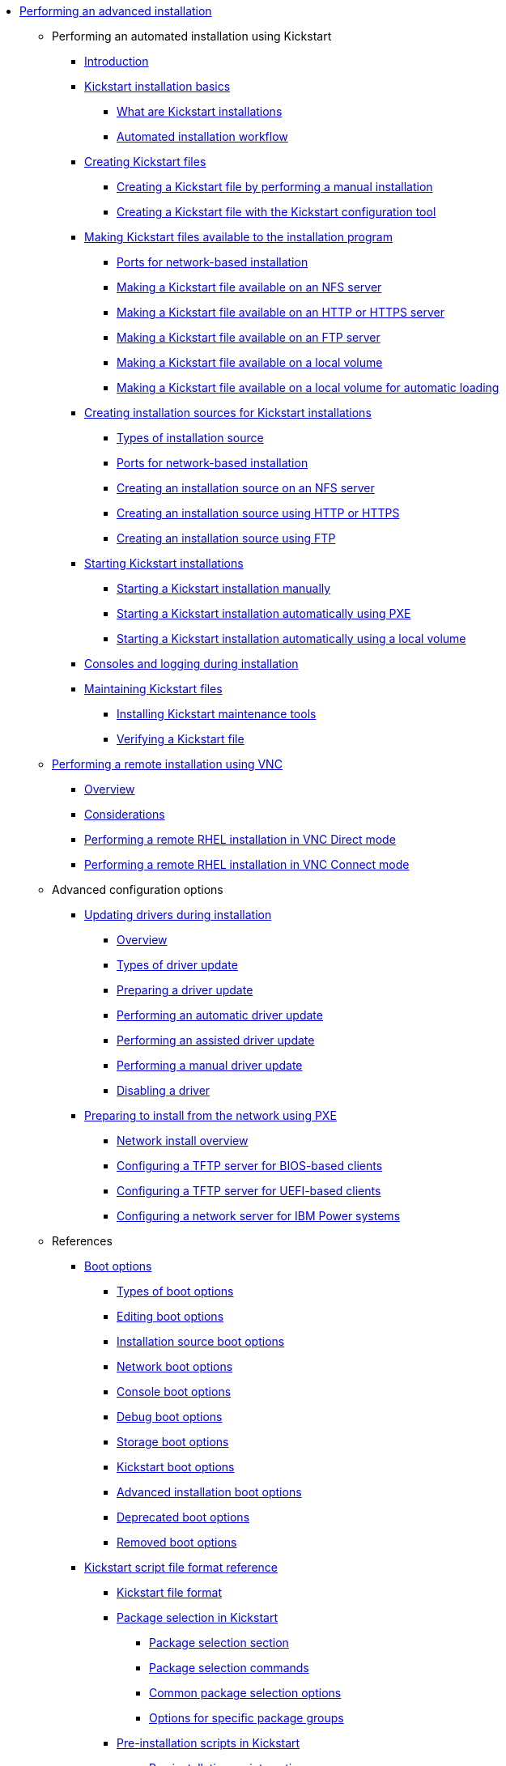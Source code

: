 * xref:index.adoc[Performing an advanced installation]

** Performing an automated installation using Kickstart

*** xref:assembly_installation-introduction-experienced.adoc[Introduction]

*** xref:assembly_kickstart-installation-basics.adoc[Kickstart installation basics]
**** xref:assembly_kickstart-installation-basics.adoc#what-are-kickstart-installations_kickstart-installation-basics[What are Kickstart installations]
**** xref:assembly_kickstart-installation-basics.adoc#automated-installation-workflow_kickstart-installation-basics[Automated installation workflow]

*** xref:assembly_creating-kickstart-files.adoc[Creating Kickstart files]
**** xref:assembly_creating-kickstart-files.adoc#creating-a-kickstart-file-by-performing-a-manual-installation_creating-kickstart-files[Creating a Kickstart file by performing a manual installation]
**** xref:assembly_creating-kickstart-files.adoc#creating-a-kickstart-file-with-the-kickstart-configuration-tool_creating-kickstart-files[Creating a Kickstart file with the Kickstart configuration tool]

*** xref:assembly_making-kickstart-files-available-to-the-installation-program.adoc[Making Kickstart files available to the installation program]
**** xref:assembly_making-kickstart-files-available-to-the-installation-program.adoc#ports-for-network-based-installation_making-kickstart-files-available-to-the-installation-program[Ports for network-based installation]
**** xref:assembly_making-kickstart-files-available-to-the-installation-program.adoc#making-a-kickstart-file-available-on-an-nfs-server_making-kickstart-files-available-to-the-installation-program[Making a Kickstart file available on an NFS server]
**** xref:assembly_making-kickstart-files-available-to-the-installation-program.adoc#making-a-kickstart-file-available-on-an-http-or-https-server_making-kickstart-files-available-to-the-installation-program[Making a Kickstart file available on an HTTP or HTTPS server]
**** xref:assembly_making-kickstart-files-available-to-the-installation-program.adoc#making-a-kickstart-file-available-on-an-ftp-server_making-kickstart-files-available-to-the-installation-program[Making a Kickstart file available on an FTP server]
**** xref:assembly_making-kickstart-files-available-to-the-installation-program.adoc#making-a-kickstart-file-available-on-a-local-volume_making-kickstart-files-available-to-the-installation-program[Making a Kickstart file available on a local volume]
**** xref:assembly_making-kickstart-files-available-to-the-installation-program.adoc#making-a-kickstart-file-available-on-a-local-volume-for-automatic-loading_making-kickstart-files-available-to-the-installation-program[Making a Kickstart file available on a local volume for automatic loading]

*** xref:assembly_creating-installation-sources-for-kickstart-installations.adoc[Creating installation sources for Kickstart installations]
**** xref:assembly_creating-installation-sources-for-kickstart-installations.adoc#types-of-installation-source_creating-installation-sources-for-kickstart-installations[Types of installation source]
**** xref:assembly_creating-installation-sources-for-kickstart-installations.adoc#ports-for-network-based-installation_creating-installation-sources-for-kickstart-installations[Ports for network-based installation]
**** xref:assembly_creating-installation-sources-for-kickstart-installations.adoc#creating-an-installation-source_creating-installation-sources-for-kickstart-installations[Creating an installation source on an NFS server]
**** xref:assembly_creating-installation-sources-for-kickstart-installations.adoc#creating-an-installation-source-on-http_creating-installation-sources-for-kickstart-installations[Creating an installation source using HTTP or HTTPS]
**** xref:assembly_creating-installation-sources-for-kickstart-installations.adoc#creating-an-installation-source-on-ftp_creating-installation-sources-for-kickstart-installations[Creating an installation source using FTP]

*** xref:assembly_starting-kickstart-installations.adoc[Starting Kickstart installations]
**** xref:assembly_starting-kickstart-installations.adoc#starting-a-kickstart-installation-manually_starting-kickstart-installations[Starting a Kickstart installation manually]
**** xref:assembly_starting-kickstart-installations.adoc#starting-a-kickstart-installation-automatically-using-pxe_starting-kickstart-installations[Starting a Kickstart installation automatically using PXE]
**** xref:assembly_starting-kickstart-installations.adoc#starting-a-kickstart-installation-automatically-using-a-local-volume_starting-kickstart-installations[Starting a Kickstart installation automatically using a local volume]

*** xref:con_consoles-logging-during-installation.adoc[Consoles and logging during installation]

*** xref:assembly_maintaining-kickstart-files.adoc[Maintaining Kickstart files]
**** xref:assembly_maintaining-kickstart-files.adoc#installing-kickstart-maintenance-tools_maintaining-kickstart-files[Installing Kickstart maintenance tools]
**** xref:assembly_maintaining-kickstart-files.adoc#verifying-a-kickstart-file_maintaining-kickstart-files[Verifying a Kickstart file]

** xref:assembly_performing-a-remote-installation-using-vnc.adoc[Performing a remote installation using VNC]
*** xref:assembly_performing-a-remote-installation-using-vnc.adoc#vnc-overview_performing-a-remote-installation-using-vnc[Overview]
*** xref:assembly_performing-a-remote-installation-using-vnc.adoc#vnc-considerations_performing-a-remote-installation-using-vnc[Considerations]
*** xref:assembly_performing-a-remote-installation-using-vnc.adoc#performing-a-rhel-install-in-vnc-direct-mode_performing-a-remote-installation-using-vnc[Performing a remote RHEL installation in VNC Direct mode]
*** xref:assembly_performing-a-remote-installation-using-vnc.adoc#performing-a-rhel-installation-in-vnc-connect-mode_performing-a-remote-installation-using-vnc[Performing a remote RHEL installation in VNC Connect mode]

** Advanced configuration options

*** xref:assembly_updating-drivers-during-installation.adoc[Updating drivers during installation]
**** xref:assembly_updating-drivers-during-installation.adoc#driver-overview_updating-drivers-during-installation[Overview]
**** xref:assembly_updating-drivers-during-installation.adoc#types-of-driver-update_updating-drivers-during-installation[Types of driver update]
**** xref:assembly_updating-drivers-during-installation.adoc#preparing-a-driver-update-disc_updating-drivers-during-installation[Preparing a driver update]
**** xref:assembly_updating-drivers-during-installation.adoc#performing-an-automatic-driver-update_updating-drivers-during-installation[Performing an automatic driver update]
**** xref:assembly_updating-drivers-during-installation.adoc#performing-an-assisted-driver-update_updating-drivers-during-installation[Performing an assisted driver update]
**** xref:assembly_updating-drivers-during-installation.adoc#performing-a-manual-driver-update_updating-drivers-during-installation[Performing a manual driver update]
**** xref:assembly_updating-drivers-during-installation.adoc#disabling-a-driver_updating-drivers-during-installation[Disabling a driver]

*** xref:assembly_preparing-for-a-network-install.adoc[Preparing to install from the network using PXE]
**** xref:assembly_preparing-for-a-network-install.adoc#network-install-overview_preparing-for-a-network-install[Network install overview]
**** xref:assembly_preparing-for-a-network-install.adoc#configuring-a-tftp-server-for-bios-based-clients_preparing-for-a-network-install[Configuring a TFTP server for BIOS-based clients]
**** xref:assembly_preparing-for-a-network-install.adoc#configuring-a-tftp-server-for-uefi-based-clients_preparing-for-a-network-install[Configuring a TFTP server for UEFI-based clients]
**** xref:assembly_preparing-for-a-network-install.adoc#configuring-a-network-server-for-ibm-power_preparing-for-a-network-install[Configuring a network server for IBM Power systems]

** References

*** xref:assembly_kickstart-and-advanced-boot-options.adoc[Boot options]
**** xref:assembly_kickstart-and-advanced-boot-options.adoc#types-of-boot-options_kickstart-and-advanced-boot-options[Types of boot options]
**** xref:assembly_kickstart-and-advanced-boot-options.adoc#editing-boot-options_kickstart-and-advanced-boot-options[Editing boot options]
**** xref:assembly_kickstart-and-advanced-boot-options.adoc#installation-source-boot-options_kickstart-and-advanced-boot-options[Installation source boot options]
**** xref:assembly_kickstart-and-advanced-boot-options.adoc#network-boot-options_kickstart-and-advanced-boot-options[Network boot options]
**** xref:assembly_kickstart-and-advanced-boot-options.adoc#console-environment-and-display-boot-options_kickstart-and-advanced-boot-options[Console boot options]
**** xref:assembly_kickstart-and-advanced-boot-options.adoc#debug-boot-options_kickstart-and-advanced-boot-options[Debug boot options]
**** xref:assembly_kickstart-and-advanced-boot-options.adoc#storage-boot-options_kickstart-and-advanced-boot-options[Storage boot options]
**** xref:assembly_kickstart-and-advanced-boot-options.adoc#kickstart-boot-options_kickstart-and-advanced-boot-options[Kickstart boot options]
**** xref:assembly_kickstart-and-advanced-boot-options.adoc#advanced-installation-boot-options_kickstart-and-advanced-boot-options[Advanced installation boot options]
**** xref:assembly_kickstart-and-advanced-boot-options.adoc#deprecated-boot-options_kickstart-and-advanced-boot-options[Deprecated boot options]
**** xref:assembly_kickstart-and-advanced-boot-options.adoc#removed-boot-options_kickstart-and-advanced-boot-options[Removed boot options]


*** xref:assembly_kickstart-script-file-format-reference.adoc[Kickstart script file format reference]
**** xref:assembly_kickstart-script-file-format-reference.adoc#kickstart-file-format_kickstart-script-file-format-reference[Kickstart file format]
**** xref:assembly_kickstart-script-file-format-reference.adoc#package-selection-in-kickstart_kickstart-script-file-format-reference[Package selection in Kickstart]
***** xref:assembly_kickstart-script-file-format-reference.adoc#package-selection-section_package-selection-in-kickstart[Package selection section]
***** xref:assembly_kickstart-script-file-format-reference.adoc#package-selection-commands_package-selection-in-kickstart[Package selection commands]
***** xref:assembly_kickstart-script-file-format-reference.adoc#common-package-selection-options_package-selection-in-kickstart[Common package selection options]
***** xref:assembly_kickstart-script-file-format-reference.adoc#options-for-specific-package-groups_package-selection-in-kickstart[Options for specific package groups]

**** xref:assembly_kickstart-script-file-format-reference.adoc#pre-installation-scripts-in-kickstart_kickstart-script-file-format-reference[Pre-installation scripts in Kickstart]
***** xref:assembly_kickstart-script-file-format-reference.adoc#pre-installation-script-section_pre-installation-scripts-in-kickstart[Pre-installation script section]
***** xref:assembly_kickstart-script-file-format-reference.adoc#pre-installation-kickstart-section-options_pre-installation-scripts-in-kickstart[Pre-installation Kickstart section options]

**** xref:assembly_kickstart-script-file-format-reference.adoc#post-installation-scripts-in-kickstart_kickstart-script-file-format-reference[Post-installation scripts in Kickstart]
***** xref:assembly_kickstart-script-file-format-reference.adoc#post-installation-script-section_post-installation-scripts-in-kickstart[Post-installation script section]
***** xref:assembly_kickstart-script-file-format-reference.adoc#post-installation-kickstart-section-options_post-installation-scripts-in-kickstart[Post-installation Kickstart section options]
***** xref:assembly_kickstart-script-file-format-reference.adoc#example-mounting-nfs-in-a-post-install-script_post-installation-scripts-in-kickstart[Example: Mounting NFS in a post-install script]

**** xref:assembly_kickstart-script-file-format-reference.adoc#anaconda-configuration-section_kickstart-script-file-format-reference[Anaconda configuration section]
**** xref:assembly_kickstart-script-file-format-reference.adoc#kickstart-error-handling-section_kickstart-script-file-format-reference[Kickstart error handling section]
**** xref:assembly_kickstart-script-file-format-reference.adoc#kickstart-add-on-sections_kickstart-script-file-format-reference[Kickstart add-on sections]

*** xref:assembly_kickstart-commands-and-options-reference.adoc[Kickstart commands and options reference]
**** xref:assembly_kickstart-commands-and-options-reference.adoc#kickstart-changes_kickstart-commands-and-options-reference[Kickstart changes]
***** xref:assembly_kickstart-commands-and-options-reference.adoc#_auth_or_authconfig_is_deprecated_in_rhel_8[auth or authconfig is deprecated in RHEL 8]
***** xref:assembly_kickstart-commands-and-options-reference.adoc#_kickstart_no_longer_supports_btrfs[Kickstart no longer supports Btrfs]
***** xref:assembly_kickstart-commands-and-options-reference.adoc#_using_kickstart_files_from_previous_rhel_releases[Using Kickstart files from previous RHEL releases]
***** xref:assembly_kickstart-commands-and-options-reference.adoc#deprecated-kickstart-comands-and-options_kickstart-changes[Deprecated Kickstart commands and options]
***** xref:assembly_kickstart-commands-and-options-reference.adoc#removed-kickstart-comands-and-options_kickstart-changes[Removed Kickstart comands and options]
***** xref:assembly_kickstart-commands-and-options-reference.adoc#new-kickstart-comands-and-options_kickstart-changes[New Kickstart comands and options]

**** xref:assembly_kickstart-commands-and-options-reference.adoc#kickstart-commands-for-installation-program-configuration-and-flow-control_kickstart-commands-and-options-reference[Kickstart commands for installation program configuration and flow control]
***** xref:assembly_kickstart-commands-and-options-reference.adoc#autostep_kickstart-commands-for-installation-program-configuration-and-flow-control[autostep]
***** xref:assembly_kickstart-commands-and-options-reference.adoc#cdrom_kickstart-commands-for-installation-program-configuration-and-flow-control[cdrom]
***** xref:assembly_kickstart-commands-and-options-reference.adoc#cmdline_kickstart-commands-for-installation-program-configuration-and-flow-control[cmdline]
***** xref:assembly_kickstart-commands-and-options-reference.adoc#driverdisk_kickstart-commands-for-installation-program-configuration-and-flow-control[driverdisk]
***** xref:assembly_kickstart-commands-and-options-reference.adoc#eula_kickstart-commands-for-installation-program-configuration-and-flow-control[eula]
***** xref:assembly_kickstart-commands-and-options-reference.adoc#firstboot_kickstart-commands-for-installation-program-configuration-and-flow-control[firstboot]
***** xref:assembly_kickstart-commands-and-options-reference.adoc#graphical_kickstart-commands-for-installation-program-configuration-and-flow-control[graphical]
***** xref:assembly_kickstart-commands-and-options-reference.adoc#halt_kickstart-commands-for-installation-program-configuration-and-flow-control[halt]
***** xref:assembly_kickstart-commands-and-options-reference.adoc#harddrive_kickstart-commands-for-installation-program-configuration-and-flow-control[harddrive]
***** xref:assembly_kickstart-commands-and-options-reference.adoc#install_kickstart-commands-for-installation-program-configuration-and-flow-control[install (deprecated)]
***** xref:assembly_kickstart-commands-and-options-reference.adoc#liveimg_kickstart-commands-for-installation-program-configuration-and-flow-control[liveimg]
***** xref:assembly_kickstart-commands-and-options-reference.adoc#logging_kickstart-commands-for-installation-program-configuration-and-flow-control[logging]
***** xref:assembly_kickstart-commands-and-options-reference.adoc#mediacheck_kickstart-commands-for-installation-program-configuration-and-flow-control[mediacheck]
***** xref:assembly_kickstart-commands-and-options-reference.adoc#nfs_kickstart-commands-for-installation-program-configuration-and-flow-control[nfs]
***** xref:assembly_kickstart-commands-and-options-reference.adoc#ostreesetup_kickstart-commands-for-installation-program-configuration-and-flow-control[ostreesetup]
***** xref:assembly_kickstart-commands-and-options-reference.adoc#poweroff_kickstart-commands-for-installation-program-configuration-and-flow-control[poweroff]
***** xref:assembly_kickstart-commands-and-options-reference.adoc#reboot_kickstart-commands-for-installation-program-configuration-and-flow-control[reboot]
***** xref:assembly_kickstart-commands-and-options-reference.adoc#rescue_kickstart-commands-for-installation-program-configuration-and-flow-control[rescue]
***** xref:assembly_kickstart-commands-and-options-reference.adoc#shutdown_kickstart-commands-for-installation-program-configuration-and-flow-control[shutdown]
***** xref:assembly_kickstart-commands-and-options-reference.adoc#sshpw_kickstart-commands-for-installation-program-configuration-and-flow-control[sshpw]
***** xref:assembly_kickstart-commands-and-options-reference.adoc#text_kickstart-commands-for-installation-program-configuration-and-flow-control[text]
***** xref:assembly_kickstart-commands-and-options-reference.adoc#url_kickstart-commands-for-installation-program-configuration-and-flow-control[url]
***** xref:assembly_kickstart-commands-and-options-reference.adoc#vnc_kickstart-commands-for-installation-program-configuration-and-flow-control[vnc]
***** xref:assembly_kickstart-commands-and-options-reference.adoc#include_kickstart-commands-for-installation-program-configuration-and-flow-control[%include]
***** xref:assembly_kickstart-commands-and-options-reference.adoc#ksappend_kickstart-commands-for-installation-program-configuration-and-flow-control[%ksappend]

**** xref:assembly_kickstart-commands-and-options-reference.adoc#kickstart-commands-for-system-configuration_kickstart-commands-and-options-reference[Kickstart commands for system configuration]
***** xref:assembly_kickstart-commands-and-options-reference.adoc#auth-or-authconfig-deprecated_kickstart-commands-for-system-configuration[auth or authconfig (deprecated)]
***** xref:assembly_kickstart-commands-and-options-reference.adoc#authselect_kickstart-commands-for-system-configuration[authselect]
***** xref:assembly_kickstart-commands-and-options-reference.adoc#firewall_kickstart-commands-for-system-configuration[firewall]
***** xref:assembly_kickstart-commands-and-options-reference.adoc#group_kickstart-commands-for-system-configuration[group]
***** xref:assembly_kickstart-commands-and-options-reference.adoc#keyboard-required_kickstart-commands-for-system-configuration[keyboard (required)]
***** xref:assembly_kickstart-commands-and-options-reference.adoc#lang-required_kickstart-commands-for-system-configuration[lang (required)]
***** xref:assembly_kickstart-commands-and-options-reference.adoc#module_kickstart-commands-for-system-configuration[module]
***** xref:assembly_kickstart-commands-and-options-reference.adoc#pwpolicy_kickstart-commands-for-system-configuration[pwpolicy]
***** xref:assembly_kickstart-commands-and-options-reference.adoc#repo_kickstart-commands-for-system-configuration[repo]
***** xref:assembly_kickstart-commands-and-options-reference.adoc#rootpw-required_kickstart-commands-for-system-configuration[rootpw (required)]
***** xref:assembly_kickstart-commands-and-options-reference.adoc#selinux_kickstart-commands-for-system-configuration[selinux]
***** xref:assembly_kickstart-commands-and-options-reference.adoc#services_kickstart-commands-for-system-configuration[services]
***** xref:assembly_kickstart-commands-and-options-reference.adoc#skipx_kickstart-commands-for-system-configuration[skipx]
***** xref:assembly_kickstart-commands-and-options-reference.adoc#sshkey_kickstart-commands-for-system-configuration[sshkey]
***** xref:assembly_kickstart-commands-and-options-reference.adoc#syspurpose_kickstart-commands-for-system-configuration[syspurpose]
***** xref:assembly_kickstart-commands-and-options-reference.adoc#timezone-required_kickstart-commands-for-system-configuration[timezone (required)]
***** xref:assembly_kickstart-commands-and-options-reference.adoc#user_kickstart-commands-for-system-configuration[user]
***** xref:assembly_kickstart-commands-and-options-reference.adoc#xconfig_kickstart-commands-for-system-configuration[xconfig]

**** xref:assembly_kickstart-commands-and-options-reference.adoc#kickstart-commands-for-network-configuration_kickstart-commands-and-options-reference[Kickstart commands for network configuration]
***** xref:assembly_kickstart-commands-and-options-reference.adoc#network_kickstart-commands-for-network-configuration[network]
***** xref:assembly_kickstart-commands-and-options-reference.adoc#realm_kickstart-commands-for-network-configuration[realm]

**** xref:assembly_kickstart-commands-and-options-reference.adoc#kickstart-commands-for-handling-storage_kickstart-commands-and-options-reference[Kickstart commands for handling storage]
***** xref:assembly_kickstart-commands-and-options-reference.adoc#device_kickstart-commands-for-handling-storage[device (deprecated)]
***** xref:assembly_kickstart-commands-and-options-reference.adoc#autopart_kickstart-commands-for-handling-storage[autopart]
***** xref:assembly_kickstart-commands-and-options-reference.adoc#bootloader-required_kickstart-commands-for-handling-storage[bootloader (required)]
***** xref:assembly_kickstart-commands-and-options-reference.adoc#clearpart_kickstart-commands-for-handling-storage[clearpart]
***** xref:assembly_kickstart-commands-and-options-reference.adoc#fcoe_kickstart-commands-for-handling-storage[fcoe]
***** xref:assembly_kickstart-commands-and-options-reference.adoc#ignoredisk_kickstart-commands-for-handling-storage[ignoredisk]
***** xref:assembly_kickstart-commands-and-options-reference.adoc#iscsi_kickstart-commands-for-handling-storage[iscsi]
***** xref:assembly_kickstart-commands-and-options-reference.adoc#iscsiname_kickstart-commands-for-handling-storage[iscsiname]
***** xref:assembly_kickstart-commands-and-options-reference.adoc#logvol_kickstart-commands-for-handling-storage[logvol]
***** xref:assembly_kickstart-commands-and-options-reference.adoc#mount_kickstart-commands-for-handling-storage[mount]
***** xref:assembly_kickstart-commands-and-options-reference.adoc#nvdimm_kickstart-commands-for-handling-storage[nvdimm]
***** xref:assembly_kickstart-commands-and-options-reference.adoc#part-or-partition_kickstart-commands-for-handling-storage[part or partition]
***** xref:assembly_kickstart-commands-and-options-reference.adoc#raid_kickstart-commands-for-handling-storage[raid]
***** xref:assembly_kickstart-commands-and-options-reference.adoc#reqpart_kickstart-commands-for-handling-storage[reqpart]
***** xref:assembly_kickstart-commands-and-options-reference.adoc#snapshot_kickstart-commands-for-handling-storage[snapshot]
***** xref:assembly_kickstart-commands-and-options-reference.adoc#volgroup_kickstart-commands-for-handling-storage[volgroup]
***** xref:assembly_kickstart-commands-and-options-reference.adoc#zerombr_kickstart-commands-for-handling-storage[zerombr]
***** xref:assembly_kickstart-commands-and-options-reference.adoc#zfcp_kickstart-commands-for-handling-storage[zfcp]

**** xref:assembly_kickstart-commands-and-options-reference.adoc#kickstart-commands-for-addons-supplied-with-the-rhel-installation-program_kickstart-commands-and-options-reference[Kickstart commands for default addons]
***** xref:assembly_kickstart-commands-and-options-reference.adoc#addon-com_redhat_kdump_kickstart-commands-for-addons-supplied-with-the-rhel-installation-program[%addon com_redhat_kdump]
***** xref:assembly_kickstart-commands-and-options-reference.adoc#addon-org_fedora_oscap_kickstart-commands-for-addons-supplied-with-the-rhel-installation-program[%addon org_fedora_oscap]

*** xref:assembly_partitioning-reference.adoc[Partitioning reference]
**** xref:assembly_partitioning-reference.adoc#supported-device-types_partitioning-reference[Supported device types]
**** xref:assembly_partitioning-reference.adoc#supported-file-systems_partitioning-reference[Supported file systems]
**** xref:assembly_partitioning-reference.adoc#supported-raid-types_partitioning-reference[Supported RAID types]
**** xref:assembly_partitioning-reference.adoc#recommended-partitioning-scheme_partitioning-reference[Recommended partitioning scheme]
**** xref:assembly_partitioning-reference.adoc#advice-on-partitions_partitioning-reference[Advice on partitions]
